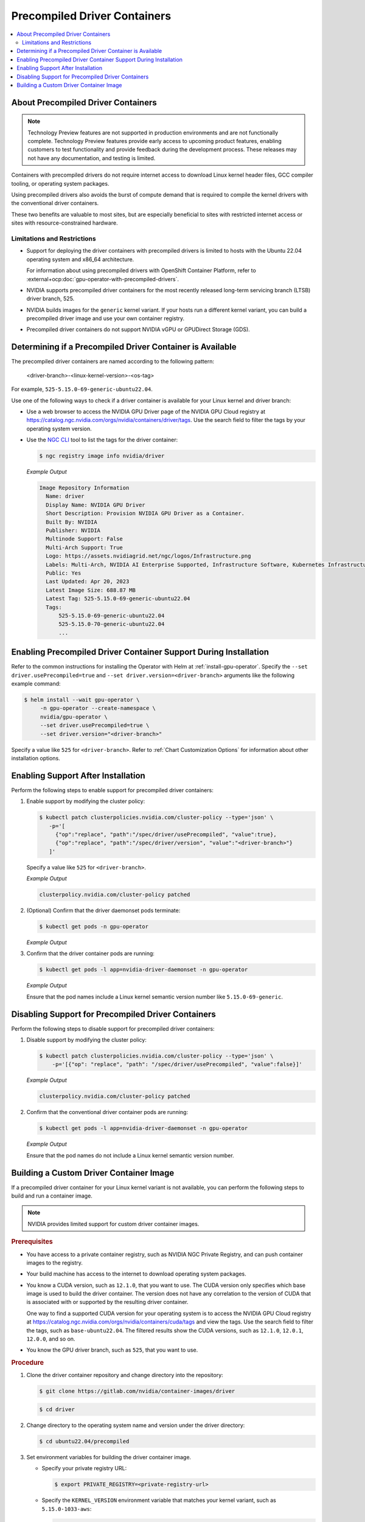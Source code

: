.. license-header
  SPDX-FileCopyrightText: Copyright (c) 2023 NVIDIA CORPORATION & AFFILIATES. All rights reserved.
  SPDX-License-Identifier: Apache-2.0

  Licensed under the Apache License, Version 2.0 (the "License");
  you may not use this file except in compliance with the License.
  You may obtain a copy of the License at

  http://www.apache.org/licenses/LICENSE-2.0

  Unless required by applicable law or agreed to in writing, software
  distributed under the License is distributed on an "AS IS" BASIS,
  WITHOUT WARRANTIES OR CONDITIONS OF ANY KIND, either express or implied.
  See the License for the specific language governing permissions and
  limitations under the License.

.. headings # #, * *, =, -, ^, "

.. _install-precompiled-drivers:

#############################
Precompiled Driver Containers
#############################

.. contents::
   :depth: 2
   :local:
   :backlinks: none

***********************************
About Precompiled Driver Containers
***********************************

.. note:: Technology Preview features are not supported in production environments
          and are not functionally complete.
          Technology Preview features provide early access to upcoming product features,
          enabling customers to test functionality and provide feedback during the development process.
          These releases may not have any documentation, and testing is limited.


Containers with precompiled drivers do not require internet access to download Linux kernel
header files, GCC compiler tooling, or operating system packages.

Using precompiled drivers also avoids the burst of compute demand that is required
to compile the kernel drivers with the conventional driver containers.

These two benefits are valuable to most sites, but are especially beneficial to sites
with restricted internet access or sites with resource-constrained hardware.

.. _precomp-limitations-restrictions:

Limitations and Restrictions
============================

* Support for deploying the driver containers with precompiled drivers is limited to
  hosts with the Ubuntu 22.04 operating system and x86_64 architecture.

  For information about using precompiled drivers with OpenShift Container Platform,
  refer to :external+ocp:doc:`gpu-operator-with-precompiled-drivers`.

* NVIDIA supports precompiled driver containers for the most recently released long-term
  servicing branch (LTSB) driver branch, 525.

* NVIDIA builds images for the ``generic`` kernel variant.
  If your hosts run a different kernel variant, you can build a precompiled driver image
  and use your own container registry.

* Precompiled driver containers do not support NVIDIA vGPU or GPUDirect Storage (GDS).


**********************************************************
Determining if a Precompiled Driver Container is Available
**********************************************************

The precompiled driver containers are named according to the following pattern:

   <driver-branch>-<linux-kernel-version>-<os-tag>

For example, ``525-5.15.0-69-generic-ubuntu22.04``.

Use one of the following ways to check if a driver container is available for your Linux kernel and driver branch:

* Use a web browser to access the NVIDIA GPU Driver page of the NVIDIA GPU Cloud registry at
  https://catalog.ngc.nvidia.com/orgs/nvidia/containers/driver/tags.
  Use the search field to filter the tags by your operating system version.

* Use the `NGC CLI <https://ngc.nvidia.com/setup/installers/cli>`_ tool to list the tags for the driver container:

  .. code-block:: console

     $ ngc registry image info nvidia/driver

  *Example Output*

  .. code-block:: output

     Image Repository Information
       Name: driver
       Display Name: NVIDIA GPU Driver
       Short Description: Provision NVIDIA GPU Driver as a Container.
       Built By: NVIDIA
       Publisher: NVIDIA
       Multinode Support: False
       Multi-Arch Support: True
       Logo: https://assets.nvidiagrid.net/ngc/logos/Infrastructure.png
       Labels: Multi-Arch, NVIDIA AI Enterprise Supported, Infrastructure Software, Kubernetes Infrastructure
       Public: Yes
       Last Updated: Apr 20, 2023
       Latest Image Size: 688.87 MB
       Latest Tag: 525-5.15.0-69-generic-ubuntu22.04
       Tags:
           525-5.15.0-69-generic-ubuntu22.04
           525-5.15.0-70-generic-ubuntu22.04
           ...


*****************************************************************
Enabling Precompiled Driver Container Support During Installation
*****************************************************************

Refer to the common instructions for installing the Operator with Helm at :ref:`install-gpu-operator`.
Specify the ``--set driver.usePrecompiled=true`` and ``--set driver.version=<driver-branch>`` arguments like the following example command:

.. code-block:: console

   $ helm install --wait gpu-operator \
        -n gpu-operator --create-namespace \
        nvidia/gpu-operator \
        --set driver.usePrecompiled=true \
        --set driver.version="<driver-branch>"

Specify a value like ``525`` for ``<driver-branch>``.
Refer to :ref:`Chart Customization Options` for information about other installation options.


***********************************
Enabling Support After Installation
***********************************

Perform the following steps to enable support for precompiled driver containers:

#. Enable support by modifying the cluster policy:

   .. code-block:: shell

      $ kubectl patch clusterpolicies.nvidia.com/cluster-policy --type='json' \
         -p='[
           {"op":"replace", "path":"/spec/driver/usePrecompiled", "value":true},
           {"op":"replace", "path":"/spec/driver/version", "value":"<driver-branch>"}
         ]'

   Specify a value like ``525`` for ``<driver-branch>``.

   *Example Output*

   .. code-block:: output

    clusterpolicy.nvidia.com/cluster-policy patched

#. (Optional) Confirm that the driver daemonset pods terminate:

   .. code-block:: console

     $ kubectl get pods -n gpu-operator

   *Example Output*

   .. literalinclude:: ./manifests/output/precomp-driver-terminating.txt
      :language: output
      :emphasize-lines: 11

#. Confirm that the driver container pods are running:

   .. code-block:: console

      $ kubectl get pods -l app=nvidia-driver-daemonset -n gpu-operator

   *Example Output*

   .. literalinclude:: ./manifests/output/precomp-driver-running.txt
      :language: output

   Ensure that the pod names include a Linux kernel semantic version number like ``5.15.0-69-generic``.


***************************************************
Disabling Support for Precompiled Driver Containers
***************************************************

Perform the following steps to disable support for precompiled driver containers:

#. Disable support by modifying the cluster policy:

   .. code-block:: console

     $ kubectl patch clusterpolicies.nvidia.com/cluster-policy --type='json' \
         -p='[{"op": "replace", "path": "/spec/driver/usePrecompiled", "value":false}]'

   *Example Output*

   .. code-block:: output

    clusterpolicy.nvidia.com/cluster-policy patched


#. Confirm that the conventional driver container pods are running:

   .. code-block:: console

      $ kubectl get pods -l app=nvidia-driver-daemonset -n gpu-operator

   *Example Output*

   .. literalinclude:: ./manifests/output/precomp-driver-conventional-running.txt
      :language: output

   Ensure that the pod names do not include a Linux kernel semantic version number.


****************************************
Building a Custom Driver Container Image
****************************************

If a precompiled driver container for your Linux kernel variant is not available,
you can perform the following steps to build and run a container image.

.. note::

   NVIDIA provides limited support for custom driver container images.

.. rubric:: Prerequisites

* You have access to a private container registry, such as NVIDIA NGC Private Registry, and can push container images to the registry.
* Your build machine has access to the internet to download operating system packages.
* You know a CUDA version, such as ``12.1.0``, that you want to use.
  The CUDA version only specifies which base image is used to build the driver container.
  The version does not have any correlation to the version of CUDA that is associated with or supported by the resulting driver container.

  One way to find a supported CUDA version for your operating system is to access the NVIDIA GPU Cloud registry
  at https://catalog.ngc.nvidia.com/orgs/nvidia/containers/cuda/tags and view the tags.
  Use the search field to filter the tags, such as ``base-ubuntu22.04``.
  The filtered results show the CUDA versions, such as ``12.1.0``, ``12.0.1``, ``12.0.0``, and so on.
* You know the GPU driver branch, such as ``525``, that you want to use.

.. rubric:: Procedure

#. Clone the driver container repository and change directory into the repository:

   .. code-block:: console

      $ git clone https://gitlab.com/nvidia/container-images/driver

   .. code-block:: console

      $ cd driver

#. Change directory to the operating system name and version under the driver directory:

   .. code-block:: console

      $ cd ubuntu22.04/precompiled

#. Set environment variables for building the driver container image.

   -  Specify your private registry URL:

      .. code-block:: console

         $ export PRIVATE_REGISTRY=<private-registry-url>

   - Specify the ``KERNEL_VERSION`` environment variable that matches your kernel variant, such as ``5.15.0-1033-aws``:

     .. code-block:: console

        $ export KERNEL_VERSION=5.15.0-1033-aws

   - Specify the version of the CUDA base image to use when building the driver container:

     .. code-block:: console

        $ export CUDA_VERSION=12.1.0

   - Specify the driver branch, such as ``525``:

     .. code-block:: console

        $ export DRIVER_BRANCH=525

   - Specify the ``OS_TAG`` environment variable to identify the guest operating system name and version:

     .. code-block:: console

        $ export OS_TAG=ubuntu22.04

     The value must match the guest operating system version.

#. Build the driver container image:

   .. code-block:: console

      $ sudo docker build \
          --build-arg KERNEL_VERSION=$KERNEL_VERSION \
          --build-arg CUDA_VERSION=$CUDA_VERSION \
          --build-arg DRIVER_BRANCH=$DRIVER_BRANCH \
          -t ${PRIVATE_REGISTRY}/driver:${DRIVER_BRANCH}-${KERNEL_VERSION}-${OS_TAG} .

#. Push the driver container image to your private registry.

   - Log in to your private registry:

     .. code-block:: console

        $ sudo docker login ${PRIVATE_REGISTRY} --username=<username>

     Enter your password when prompted.

   - Push the driver container image to your private registry:

     .. code-block:: console

        $ sudo docker push ${PRIVATE_REGISTRY}/driver:${DRIVER_BRANCH}-${KERNEL_VERSION}-${OS_TAG}

.. rubric:: Next Steps

* To use the custom driver container image, follow the steps for enabling support during or after installation.

  If you have not already installed the GPU Operator, in addition to the ``--set driver.usePrecompiled=true``
  and ``--set driver.version=${DRIVER_BRANCH}`` arguments for Helm, also specify the ``--set driver.repository="$PRIVATE_REGISTRY"`` argument.

  If the container registry is not public, you need to create an image pull secret in the GPU operator namespace
  and specify it in the ``--set driver.imagePullSecrets=<pull-secret>`` argument.

  If you already installed the GPU Operator, specify the private registry for the driver in the cluster policy:

  .. code-block:: console

     $ kubectl patch clusterpolicies.nvidia.com/cluster-policy --type='json' \
         -p='[{"op": "replace", "path": "/spec/driver/repository", "value":"$PRIVATE_REGISTRY"}]'